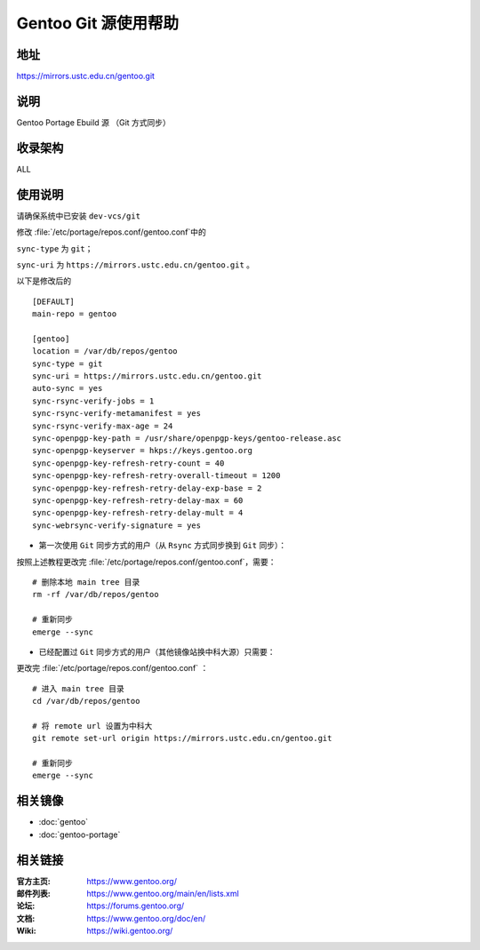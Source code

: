=========================
Gentoo Git 源使用帮助
=========================

地址
====

https://mirrors.ustc.edu.cn/gentoo.git

说明
====

Gentoo Portage Ebuild 源 （Git 方式同步）

收录架构
========

ALL

使用说明
========

请确保系统中已安装 ``dev-vcs/git``

修改 :file:`/etc/portage/repos.conf/gentoo.conf`中的

``sync-type`` 为 ``git``；

``sync-uri`` 为 ``https://mirrors.ustc.edu.cn/gentoo.git`` 。

以下是修改后的

::

  [DEFAULT]
  main-repo = gentoo

  [gentoo]
  location = /var/db/repos/gentoo
  sync-type = git
  sync-uri = https://mirrors.ustc.edu.cn/gentoo.git
  auto-sync = yes
  sync-rsync-verify-jobs = 1
  sync-rsync-verify-metamanifest = yes
  sync-rsync-verify-max-age = 24
  sync-openpgp-key-path = /usr/share/openpgp-keys/gentoo-release.asc
  sync-openpgp-keyserver = hkps://keys.gentoo.org
  sync-openpgp-key-refresh-retry-count = 40
  sync-openpgp-key-refresh-retry-overall-timeout = 1200
  sync-openpgp-key-refresh-retry-delay-exp-base = 2
  sync-openpgp-key-refresh-retry-delay-max = 60
  sync-openpgp-key-refresh-retry-delay-mult = 4
  sync-webrsync-verify-signature = yes

- 第一次使用 ``Git``  同步方式的用户（从 ``Rsync`` 方式同步换到 ``Git`` 同步）：

按照上述教程更改完 :file:`/etc/portage/repos.conf/gentoo.conf`，需要：

::

  # 删除本地 main tree 目录
  rm -rf /var/db/repos/gentoo

  # 重新同步
  emerge --sync

- 已经配置过 ``Git`` 同步方式的用户（其他镜像站换中科大源）只需要：

更改完 :file:`/etc/portage/repos.conf/gentoo.conf` ：

::

  # 进入 main tree 目录
  cd /var/db/repos/gentoo

  # 将 remote url 设置为中科大
  git remote set-url origin https://mirrors.ustc.edu.cn/gentoo.git

  # 重新同步
  emerge --sync

相关镜像
========

- :doc:`gentoo`
- :doc:`gentoo-portage`

相关链接
========

:官方主页: https://www.gentoo.org/
:邮件列表: https://www.gentoo.org/main/en/lists.xml
:论坛: https://forums.gentoo.org/
:文档: https://www.gentoo.org/doc/en/
:Wiki: https://wiki.gentoo.org/
